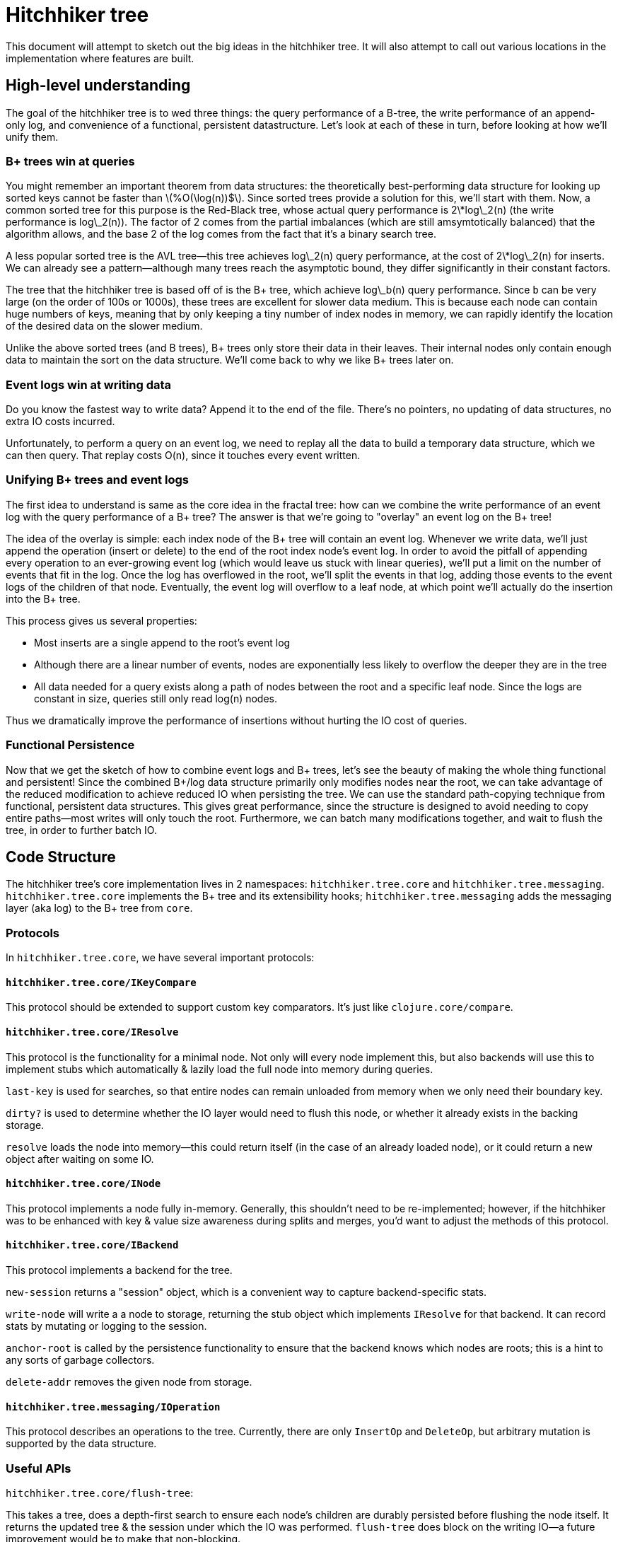 # Hitchhiker tree

This document will attempt to sketch out the big ideas in the hitchhiker tree.
It will also attempt to call out various locations in the implementation where features are built.

## High-level understanding

The goal of the hitchhiker tree is to wed three things: the query performance of a B-tree, the write performance of an append-only log, and convenience of a functional, persistent datastructure.
Let's look at each of these in turn, before looking at how we'll unify them.

### B+ trees win at queries

You might remember an important theorem from data structures: the theoretically best-performing data structure for looking up sorted keys cannot be faster than latexmath:[%O(\log(n))$].
Since sorted trees provide a solution for this, we'll start with them.
Now, a common sorted tree for this purpose is the Red-Black tree, whose actual query performance is 2\*log\_2(n) (the write performance is log\_2(n)).
The factor of 2 comes from the partial imbalances (which are still amsymtotically balanced) that the algorithm allows, and the base 2 of the log comes from the fact that it's a binary search tree.

A less popular sorted tree is the AVL tree--this tree achieves log\_2(n) query performance, at the cost of 2\*log\_2(n) for inserts.
We can already see a pattern--although many trees reach the asymptotic bound, they differ significantly in their constant factors.

The tree that the hitchhiker tree is based off of is the B+ tree, which achieve log\_b(n) query performance.
Since `b` can be very large (on the order of 100s or 1000s), these trees are excellent for slower data medium.
This is because each node can contain huge numbers of keys, meaning that by only keeping a tiny number of index nodes in memory, we can rapidly identify the location of the desired data on the slower medium.

Unlike the above sorted trees (and B trees), B+ trees only store their data in their leaves.
Their internal nodes only contain enough data to maintain the sort on the data structure.
We'll come back to why we like B+ trees later on.

### Event logs win at writing data

Do you know the fastest way to write data?
Append it to the end of the file.
There's no pointers, no updating of data structures, no extra IO costs incurred.

Unfortunately, to perform a query on an event log, we need to replay all the data to build a temporary data structure, which we can then query.
That replay costs O(n), since it touches every event written.

### Unifying B+ trees and event logs

The first idea to understand is same as the core idea in the fractal tree: how can we combine the write performance of an event log with the query performance of a B+ tree?
The answer is that we're going to "overlay" an event log on the B+ tree!

The idea of the overlay is simple: each index node of the B+ tree will contain an event log.
Whenever we write data, we'll just append the operation (insert or delete) to the end of the root index node's event log.
In order to avoid the pitfall of appending every operation to an ever-growing event log (which would leave us stuck with linear queries), we'll put a limit on the number of events that fit in the log.
Once the log has overflowed in the root, we'll split the events in that log, adding those events to the event logs of the children of that node.
Eventually, the event log will overflow to a leaf node, at which point we'll actually do the insertion into the B+ tree.

This process gives us several properties:

- Most inserts are a single append to the root's event log
- Although there are a linear number of events, nodes are exponentially less likely to overflow the deeper they are in the tree
- All data needed for a query exists along a path of nodes between the root and a specific leaf node. Since the logs are constant in size, queries still only read log(n) nodes.

Thus we dramatically improve the performance of insertions without hurting the IO cost of queries.

### Functional Persistence

Now that we get the sketch of how to combine event logs and B+ trees, let's see the beauty of making the whole thing functional and persistent!
Since the combined B+/log data structure primarily only modifies nodes near the root, we can take advantage of the reduced modification to achieve reduced IO when persisting the tree.
We can use the standard path-copying technique from functional, persistent data structures.
This gives great performance, since the structure is designed to avoid needing to copy entire paths--most writes will only touch the root.
Furthermore, we can batch many modifications together, and wait to flush the tree, in order to further batch IO.

## Code Structure

The hitchhiker tree's core implementation lives in 2 namespaces: `hitchhiker.tree.core` and `hitchhiker.tree.messaging`.
`hitchhiker.tree.core` implements the B+ tree and its extensibility hooks; `hitchhiker.tree.messaging` adds the messaging layer (aka log) to the B+ tree from `core`.

### Protocols

In `hitchhiker.tree.core`, we have several important protocols:

#### `hitchhiker.tree.core/IKeyCompare`

This protocol should be extended to support custom key comparators.
It's just like `clojure.core/compare`.

#### `hitchhiker.tree.core/IResolve`

This protocol is the functionality for a minimal node.
Not only will every node implement this, but also backends will use this to implement stubs which automatically & lazily load the full node into memory during queries.

`last-key` is used for searches, so that entire nodes can remain unloaded from memory when we only need their boundary key.

`dirty?` is used to determine whether the IO layer would need to flush this node, or whether it already exists in the backing storage.

`resolve` loads the node into memory--this could return itself (in the case of an already loaded node), or it could return a new object after waiting on some IO.

#### `hitchhiker.tree.core/INode`

This protocol implements a node fully in-memory.
Generally, this shouldn't need to be re-implemented;
however, if the hitchhiker was to be enhanced with key & value size awareness during splits and merges, you'd want to adjust the methods of this protocol.

#### `hitchhiker.tree.core/IBackend`

This protocol implements a backend for the tree.

`new-session` returns a "session" object, which is a convenient way to capture backend-specific stats.

`write-node` will write a a node to storage, returning the stub object which implements `IResolve` for that backend. It can record stats by mutating or logging to the session.

`anchor-root` is called by the persistence functionality to ensure that the backend knows which nodes are roots; this is a hint to any sorts of garbage collectors.

`delete-addr` removes the given node from storage.

#### `hitchhiker.tree.messaging/IOperation`

This protocol describes an operations to the tree.
Currently, there are only `InsertOp` and `DeleteOp`, but arbitrary mutation is supported by the data structure.

### Useful APIs

`hitchhiker.tree.core/flush-tree`:

This takes a tree, does a depth-first search to ensure each node's children are durably persisted before flushing the node itself. It returns the updated tree & the session under which the IO was performed. `flush-tree` does block on the writing IO--a future improvement would be to make that non-blocking.

`hitchhiker.tree.messaging/enqueue`:

This is the fundamental operation for adding to the event log in a hitchhiker tree.
`enqueue` will handle the appending, overflow, and correct propagation of operations through the tree.

`hitchhiker.tree.messaging/apply-ops-in-path`:

This is the fundamental operation for reading from the event log in a hitchhiker tree.
This finds all the relevant operations on the path to a leaf node, and returns the data
that leaf node would contain if all the operations along the path were fully committed.
This is conveniently designed to work on entire leaf nodes, so that iteration is as easy as using the same logic as a non-augmented B+ tree, and simply expanding each leaf node from the standard iteration.

`lookup`, `insert`, `delete`, `lookup-fwd-iter`:
These are the basic operation on hitchhiker trees. They correspond to `get`, `assoc`, `dissoc`, and `subseq` on sorted maps.
